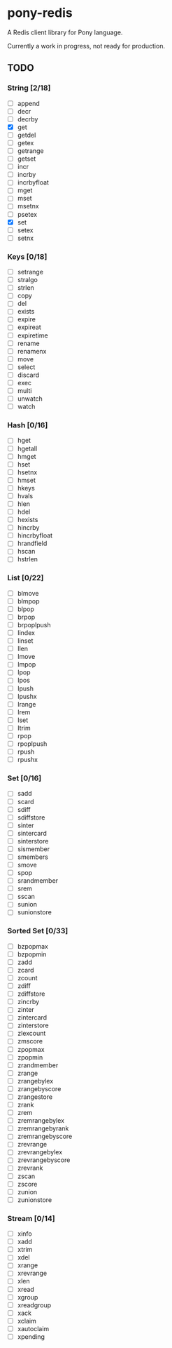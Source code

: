 * pony-redis

A Redis client library for Pony language.

Currently a work in progress, not ready for production.

** TODO
*** String [2/18]
- [ ] append
- [ ] decr
- [ ] decrby
- [X] get
- [ ] getdel
- [ ] getex
- [ ] getrange
- [ ] getset
- [ ] incr
- [ ] incrby
- [ ] incrbyfloat
- [ ] mget
- [ ] mset
- [ ] msetnx
- [ ] psetex
- [X] set
- [ ] setex
- [ ] setnx
*** Keys [0/18]
- [ ] setrange
- [ ] stralgo
- [ ] strlen
- [ ] copy
- [ ] del
- [ ] exists
- [ ] expire
- [ ] expireat
- [ ] expiretime
- [ ] rename
- [ ] renamenx
- [ ] move
- [ ] select
- [ ] discard
- [ ] exec
- [ ] multi
- [ ] unwatch
- [ ] watch
*** Hash [0/16]
- [ ] hget
- [ ] hgetall
- [ ] hmget
- [ ] hset
- [ ] hsetnx
- [ ] hmset
- [ ] hkeys
- [ ] hvals
- [ ] hlen
- [ ] hdel
- [ ] hexists
- [ ] hincrby
- [ ] hincrbyfloat
- [ ] hrandfield
- [ ] hscan
- [ ] hstrlen
*** List [0/22]
- [ ] blmove
- [ ] blmpop
- [ ] blpop
- [ ] brpop
- [ ] brpoplpush
- [ ] lindex
- [ ] linset
- [ ] llen
- [ ] lmove
- [ ] lmpop
- [ ] lpop
- [ ] lpos
- [ ] lpush
- [ ] lpushx
- [ ] lrange
- [ ] lrem
- [ ] lset
- [ ] ltrim
- [ ] rpop
- [ ] rpoplpush
- [ ] rpush
- [ ] rpushx
*** Set [0/16]
- [ ] sadd
- [ ] scard
- [ ] sdiff
- [ ] sdiffstore
- [ ] sinter
- [ ] sintercard
- [ ] sinterstore
- [ ] sismember
- [ ] smembers
- [ ] smove
- [ ] spop
- [ ] srandmember
- [ ] srem
- [ ] sscan
- [ ] sunion
- [ ] sunionstore
*** Sorted Set [0/33]
- [ ] bzpopmax
- [ ] bzpopmin
- [ ] zadd
- [ ] zcard
- [ ] zcount
- [ ] zdiff
- [ ] zdiffstore
- [ ] zincrby
- [ ] zinter
- [ ] zintercard
- [ ] zinterstore
- [ ] zlexcount
- [ ] zmscore
- [ ] zpopmax
- [ ] zpopmin
- [ ] zrandmember
- [ ] zrange
- [ ] zrangebylex
- [ ] zrangebyscore
- [ ] zrangestore
- [ ] zrank
- [ ] zrem
- [ ] zremrangebylex
- [ ] zremrangebyrank
- [ ] zremrangebyscore
- [ ] zrevrange
- [ ] zrevrangebylex
- [ ] zrevrangebyscore
- [ ] zrevrank
- [ ] zscan
- [ ] zscore
- [ ] zunion
- [ ] zunionstore
*** Stream [0/14]
- [ ] xinfo
- [ ] xadd
- [ ] xtrim
- [ ] xdel
- [ ] xrange
- [ ] xrevrange
- [ ] xlen
- [ ] xread
- [ ] xgroup
- [ ] xreadgroup
- [ ] xack
- [ ] xclaim
- [ ] xautoclaim
- [ ] xpending
